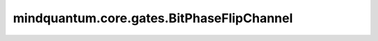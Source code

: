 mindquantum.core.gates.BitPhaseFlipChannel
===========================================

.. py:class:: mindquantum.core.gates.BitPhaseFlipChannel(p: float, **kwargs)

    比特相位翻转信道。描述的噪声体现为：以 :math:`P` 的概率翻转比特的量子态和相位（作用 :math:`Y` 门），或以 :math:`1-P` 的概率保持不变（作用 :math:`I` 门）。

    比特相位翻转通道的数学表示如下：

    .. math::

        \epsilon(\rho) = (1 - P)\rho + P Y \rho Y

    其中， :math:`\rho` 是密度矩阵形式的量子态； :math:`P` 是作用额外 :math:`Y` 门的概率。

    参数：
        - **p** (int, float) - 发生错误的概率。

    .. py:method:: matrix()

        返回该噪声信道的Kraus算符。

        返回：
            list，包含了该噪声信道的Kraus算符。
